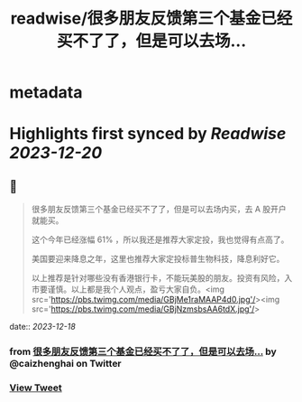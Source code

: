 :PROPERTIES:
:title: readwise/很多朋友反馈第三个基金已经买不了了，但是可以去场...
:END:


* metadata
:PROPERTIES:
:author: [[caizhenghai on Twitter]]
:full-title: "很多朋友反馈第三个基金已经买不了了，但是可以去场..."
:category: [[tweets]]
:url: https://twitter.com/caizhenghai/status/1736365262918803608
:image-url: https://pbs.twimg.com/profile_images/790007015783346178/tvajHHFE.jpg
:END:

* Highlights first synced by [[Readwise]] [[2023-12-20]]
** 📌
#+BEGIN_QUOTE
很多朋友反馈第三个基金已经买不了了，但是可以去场内买，去 A 股开户就能买。

这个今年已经涨幅 61% ，所以我还是推荐大家定投，我也觉得有点高了。

美国要迎来降息之年，这里也推荐大家定投标普生物科技，降息利好它。

以上推荐是针对哪些没有香港银行卡，不能玩美股的朋友。投资有风险，入市要谨慎。以上都是我个人观点，盈亏大家自负。<img src='https://pbs.twimg.com/media/GBjMe1raMAAP4d0.jpg'/><img src='https://pbs.twimg.com/media/GBjNzmsbsAA6tdX.jpg'/> 
#+END_QUOTE
    date:: [[2023-12-18]]
*** from _很多朋友反馈第三个基金已经买不了了，但是可以去场..._ by @caizhenghai on Twitter
*** [[https://twitter.com/caizhenghai/status/1736365262918803608][View Tweet]]